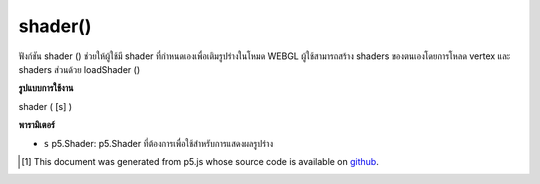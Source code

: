 .. raw:: html

	<script src="https://sketch.netpie.io/widget/p5-widget.js"></script>

shader()
========

ฟังก์ชัน shader () ช่วยให้ผู้ใช้มี shader ที่กำหนดเองเพื่อเติมรูปร่างในโหมด WEBGL ผู้ใช้สามารถสร้าง shaders ของตนเองโดยการโหลด vertex และ shaders ส่วนด้วย loadShader ()

.. The shader() function lets the user provide a custom shader
.. to fill in shapes in WEBGL mode. Users can create their
.. own shaders by loading vertex and fragment shaders with
.. loadShader().

**รูปแบบการใช้งาน**

shader ( [s] )

**พารามิเตอร์**

- ``s``  p5.Shader: p5.Shader ที่ต้องการเพื่อใช้สำหรับการแสดงผลรูปร่าง

.. ``s``  p5.Shader: the desired p5.Shader to use for rendering shapes.

..  [#f1] This document was generated from p5.js whose source code is available on `github <https://github.com/processing/p5.js>`_.
